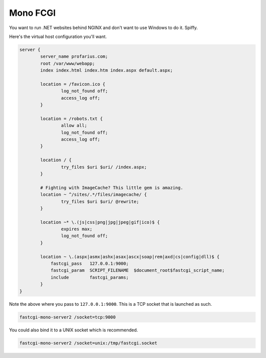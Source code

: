 
.. meta::
   :description: An example configuration that runs .NET websites behind NGINX without having to use Windows.

Mono FCGI
=========

You want to run .NET websites behind NGINX and don't want to use Windows to do it. Spiffy.

Here's the virtual host configuration you'll want.

.. code-block:: nginx

    server {
            server_name profarius.com;
            root /var/www/webapp;
            index index.html index.htm index.aspx default.aspx;
 
            location = /favicon.ico {
                    log_not_found off;
                    access_log off;
            }
 
            location = /robots.txt {
                    allow all;
                    log_not_found off;
                    access_log off;
            }
 
            location / {
                    try_files $uri $uri/ /index.aspx;
            }
  
            # Fighting with ImageCache? This little gem is amazing.
            location ~ ^/sites/.*/files/imagecache/ {
                    try_files $uri $uri/ @rewrite;
            }
 
            location ~* \.(js|css|png|jpg|jpeg|gif|ico)$ {
                    expires max;
                    log_not_found off;
            }

            location ~ \.(aspx|asmx|ashx|asax|ascx|soap|rem|axd|cs|config|dll)$ {
                fastcgi_pass   127.0.0.1:9000;
                fastcgi_param  SCRIPT_FILENAME  $document_root$fastcgi_script_name;
                include        fastcgi_params;
            }
    }

Note the above where you pass to ``127.0.0.1:9000``. This is a TCP socket that is launched as such.

.. code-block:: bash

    fastcgi-mono-server2 /socket=tcp:9000

You could also bind it to a UNIX socket which is recommended.

.. code-block:: bash

    fastcgi-mono-server2 /socket=unix:/tmp/fastcgi.socket

